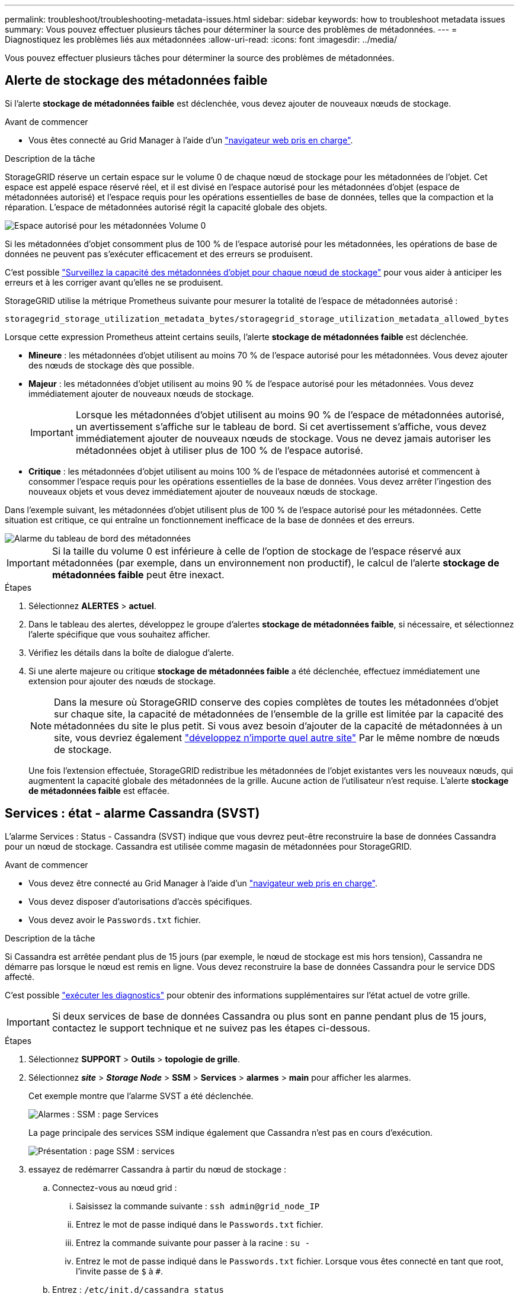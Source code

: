 ---
permalink: troubleshoot/troubleshooting-metadata-issues.html 
sidebar: sidebar 
keywords: how to troubleshoot metadata issues 
summary: Vous pouvez effectuer plusieurs tâches pour déterminer la source des problèmes de métadonnées. 
---
= Diagnostiquez les problèmes liés aux métadonnées
:allow-uri-read: 
:icons: font
:imagesdir: ../media/


[role="lead"]
Vous pouvez effectuer plusieurs tâches pour déterminer la source des problèmes de métadonnées.



== Alerte de stockage des métadonnées faible

Si l'alerte *stockage de métadonnées faible* est déclenchée, vous devez ajouter de nouveaux nœuds de stockage.

.Avant de commencer
* Vous êtes connecté au Grid Manager à l'aide d'un link:../admin/web-browser-requirements.html["navigateur web pris en charge"].


.Description de la tâche
StorageGRID réserve un certain espace sur le volume 0 de chaque nœud de stockage pour les métadonnées de l'objet. Cet espace est appelé espace réservé réel, et il est divisé en l'espace autorisé pour les métadonnées d'objet (espace de métadonnées autorisé) et l'espace requis pour les opérations essentielles de base de données, telles que la compaction et la réparation. L'espace de métadonnées autorisé régit la capacité globale des objets.

image::../media/metadata_allowed_space_volume_0.png[Espace autorisé pour les métadonnées Volume 0]

Si les métadonnées d'objet consomment plus de 100 % de l'espace autorisé pour les métadonnées, les opérations de base de données ne peuvent pas s'exécuter efficacement et des erreurs se produisent.

C'est possible link:../monitor/monitoring-storage-capacity.html#monitor-object-metadata-capacity-for-each-storage-node["Surveillez la capacité des métadonnées d'objet pour chaque nœud de stockage"] pour vous aider à anticiper les erreurs et à les corriger avant qu'elles ne se produisent.

StorageGRID utilise la métrique Prometheus suivante pour mesurer la totalité de l'espace de métadonnées autorisé :

[listing]
----
storagegrid_storage_utilization_metadata_bytes/storagegrid_storage_utilization_metadata_allowed_bytes
----
Lorsque cette expression Prometheus atteint certains seuils, l'alerte *stockage de métadonnées faible* est déclenchée.

* *Mineure* : les métadonnées d'objet utilisent au moins 70 % de l'espace autorisé pour les métadonnées. Vous devez ajouter des nœuds de stockage dès que possible.
* *Majeur* : les métadonnées d'objet utilisent au moins 90 % de l'espace autorisé pour les métadonnées. Vous devez immédiatement ajouter de nouveaux nœuds de stockage.
+

IMPORTANT: Lorsque les métadonnées d'objet utilisent au moins 90 % de l'espace de métadonnées autorisé, un avertissement s'affiche sur le tableau de bord. Si cet avertissement s'affiche, vous devez immédiatement ajouter de nouveaux nœuds de stockage. Vous ne devez jamais autoriser les métadonnées objet à utiliser plus de 100 % de l'espace autorisé.

* *Critique* : les métadonnées d'objet utilisent au moins 100 % de l'espace de métadonnées autorisé et commencent à consommer l'espace requis pour les opérations essentielles de la base de données. Vous devez arrêter l'ingestion des nouveaux objets et vous devez immédiatement ajouter de nouveaux nœuds de stockage.


Dans l'exemple suivant, les métadonnées d'objet utilisent plus de 100 % de l'espace autorisé pour les métadonnées. Cette situation est critique, ce qui entraîne un fonctionnement inefficace de la base de données et des erreurs.

image::../media/cdlp_dashboard_alarm.gif[Alarme du tableau de bord des métadonnées]


IMPORTANT: Si la taille du volume 0 est inférieure à celle de l'option de stockage de l'espace réservé aux métadonnées (par exemple, dans un environnement non productif), le calcul de l'alerte *stockage de métadonnées faible* peut être inexact.

.Étapes
. Sélectionnez *ALERTES* > *actuel*.
. Dans le tableau des alertes, développez le groupe d'alertes *stockage de métadonnées faible*, si nécessaire, et sélectionnez l'alerte spécifique que vous souhaitez afficher.
. Vérifiez les détails dans la boîte de dialogue d'alerte.
. Si une alerte majeure ou critique *stockage de métadonnées faible* a été déclenchée, effectuez immédiatement une extension pour ajouter des nœuds de stockage.
+

NOTE: Dans la mesure où StorageGRID conserve des copies complètes de toutes les métadonnées d'objet sur chaque site, la capacité de métadonnées de l'ensemble de la grille est limitée par la capacité des métadonnées du site le plus petit. Si vous avez besoin d'ajouter de la capacité de métadonnées à un site, vous devriez également link:../expand/adding-grid-nodes-to-existing-site-or-adding-new-site.html["développez n'importe quel autre site"] Par le même nombre de nœuds de stockage.

+
Une fois l'extension effectuée, StorageGRID redistribue les métadonnées de l'objet existantes vers les nouveaux nœuds, qui augmentent la capacité globale des métadonnées de la grille. Aucune action de l'utilisateur n'est requise. L'alerte *stockage de métadonnées faible* est effacée.





== Services : état - alarme Cassandra (SVST)

L'alarme Services : Status - Cassandra (SVST) indique que vous devrez peut-être reconstruire la base de données Cassandra pour un nœud de stockage. Cassandra est utilisée comme magasin de métadonnées pour StorageGRID.

.Avant de commencer
* Vous devez être connecté au Grid Manager à l'aide d'un link:../admin/web-browser-requirements.html["navigateur web pris en charge"].
* Vous devez disposer d'autorisations d'accès spécifiques.
* Vous devez avoir le `Passwords.txt` fichier.


.Description de la tâche
Si Cassandra est arrêtée pendant plus de 15 jours (par exemple, le nœud de stockage est mis hors tension), Cassandra ne démarre pas lorsque le nœud est remis en ligne. Vous devez reconstruire la base de données Cassandra pour le service DDS affecté.

C'est possible link:../monitor/running-diagnostics.html["exécuter les diagnostics"] pour obtenir des informations supplémentaires sur l'état actuel de votre grille.


IMPORTANT: Si deux services de base de données Cassandra ou plus sont en panne pendant plus de 15 jours, contactez le support technique et ne suivez pas les étapes ci-dessous.

.Étapes
. Sélectionnez *SUPPORT* > *Outils* > *topologie de grille*.
. Sélectionnez *_site_* > *_Storage Node_* > *SSM* > *Services* > *alarmes* > *main* pour afficher les alarmes.
+
Cet exemple montre que l'alarme SVST a été déclenchée.

+
image::../media/svst_alarm.gif[Alarmes : SSM : page Services]

+
La page principale des services SSM indique également que Cassandra n'est pas en cours d'exécution.

+
image::../media/cassandra_not_running.gif[Présentation : page SSM : services]

. [[restart_Cassandra_from_the_Storage_Node]]essayez de redémarrer Cassandra à partir du nœud de stockage :
+
.. Connectez-vous au nœud grid :
+
... Saisissez la commande suivante : `ssh admin@grid_node_IP`
... Entrez le mot de passe indiqué dans le `Passwords.txt` fichier.
... Entrez la commande suivante pour passer à la racine : `su -`
... Entrez le mot de passe indiqué dans le `Passwords.txt` fichier. Lorsque vous êtes connecté en tant que root, l'invite passe de `$` à `#`.


.. Entrez : `/etc/init.d/cassandra status`
.. Si Cassandra n'est pas en cours d'exécution, redémarrez-le : `/etc/init.d/cassandra restart`


. Si Cassandra ne redémarre pas, déterminez la durée de sa panne. Si Cassandra a été indisponible pendant plus de 15 jours, il vous faut reconstruire la base de données Cassandra.
+

IMPORTANT: Si deux services de base de données Cassandra ou plus sont en panne, contactez le support technique et ne procédez pas comme suit.

+
Vous pouvez déterminer la durée d'interruption de Cassandra en la transcritant ou en consultant le fichier servermanager.log.

. Pour le tableau Cassandra :
+
.. Sélectionnez *SUPPORT* > *Outils* > *topologie de grille*. Sélectionnez ensuite *_site_* > *_Storage Node_* > *SSM* > *Services* > *Rapports* > *diagrammes*.
.. Sélectionnez *attribut* > *Service : état - Cassandra*.
.. Pour *Date de début*, entrez une date qui est au moins 16 jours avant la date du jour. Pour *Date de fin*, saisissez la date actuelle.
.. Cliquez sur *mettre à jour*.
.. Si Cassandra est indisponible durant plus de 15 jours, reconstruisez la base de données Cassandra.
+
L'exemple de tableau suivant montre que Cassandra a été indisponible pendant au moins 17 jours.

+
image::../media/cassandra_not_running_chart.png[Présentation : page SSM : services]



. Pour consulter le fichier servermanager.log sur le nœud de stockage :
+
.. Connectez-vous au nœud grid :
+
... Saisissez la commande suivante : `ssh admin@grid_node_IP`
... Entrez le mot de passe indiqué dans le `Passwords.txt` fichier.
... Entrez la commande suivante pour passer à la racine : `su -`
... Entrez le mot de passe indiqué dans le `Passwords.txt` fichier. Lorsque vous êtes connecté en tant que root, l'invite passe de `$` à `#`.


.. Entrez : `cat /var/local/log/servermanager.log`
+
Le contenu du fichier servermanager.log s'affiche.

+
Si Cassandra a été indisponible pendant plus de 15 jours, le message suivant s'affiche dans le fichier servermanager.log :

+
[listing]
----
"2014-08-14 21:01:35 +0000 | cassandra | cassandra not
started because it has been offline for longer than
its 15 day grace period - rebuild cassandra
----
.. Assurez-vous que l'horodatage de ce message correspond à l'heure à laquelle vous avez tenté de redémarrer Cassandra, comme indiqué à l'étape <<restart_Cassandra_from_the_Storage_Node,Redémarrez Cassandra à partir du nœud de stockage>>.
+
Il peut y avoir plusieurs entrées pour Cassandra ; vous devez trouver l'entrée la plus récente.

.. Si Cassandra a été indisponible pendant plus de 15 jours, il vous faut reconstruire la base de données Cassandra.
+
Pour obtenir des instructions, reportez-vous à la section link:../maintain/recovering-storage-node-that-has-been-down-more-than-15-days.html["Panne d'un nœud de stockage de plus de 15 jours"].

.. Contactez le support technique si les alarmes ne s'effacent pas après la reconstruction de Cassandra.






== Erreurs Cassandra mémoire insuffisante (alarme SMTT)

Une alarme Total Events (SMTT) est déclenchée lorsque la base de données Cassandra a une erreur de mémoire insuffisante. Si cette erreur se produit, contactez le support technique pour résoudre le problème.

.Description de la tâche
Si une erreur de mémoire insuffisante se produit pour la base de données Cassandra, un vidage de mémoire est créé, une alarme Total Events (SMTT) est déclenchée et le nombre d'erreurs de mémoire de Cassandra est incrémenté d'un.

.Étapes
. Pour afficher l'événement, sélectionnez *SUPPORT* > *Outils* > *topologie de grille* > *Configuration*.
. Vérifiez que le nombre d'erreurs de mémoire du tas Cassandra est égal ou supérieur à 1.
+
C'est possible link:../monitor/running-diagnostics.html["exécuter les diagnostics"] pour obtenir des informations supplémentaires sur l'état actuel de votre grille.

. Accédez à `/var/local/core/`, comprimer le `Cassandra.hprof` dossier et envoyez-le au support technique.
. Faire une sauvegarde du `Cassandra.hprof` et supprimez-le de la `/var/local/core/ directory`.
+
Ce fichier peut contenir jusqu'à 24 Go. Vous devez donc le supprimer pour libérer de l'espace.

. Une fois le problème résolu, cochez la case *Réinitialiser* pour le nombre d'erreurs mémoire insuffisante du tas Cassandra. Sélectionnez ensuite *appliquer les modifications*.
+

NOTE: Pour réinitialiser le nombre d'événements, vous devez disposer de l'autorisation de configuration de la page de topologie de la grille.



